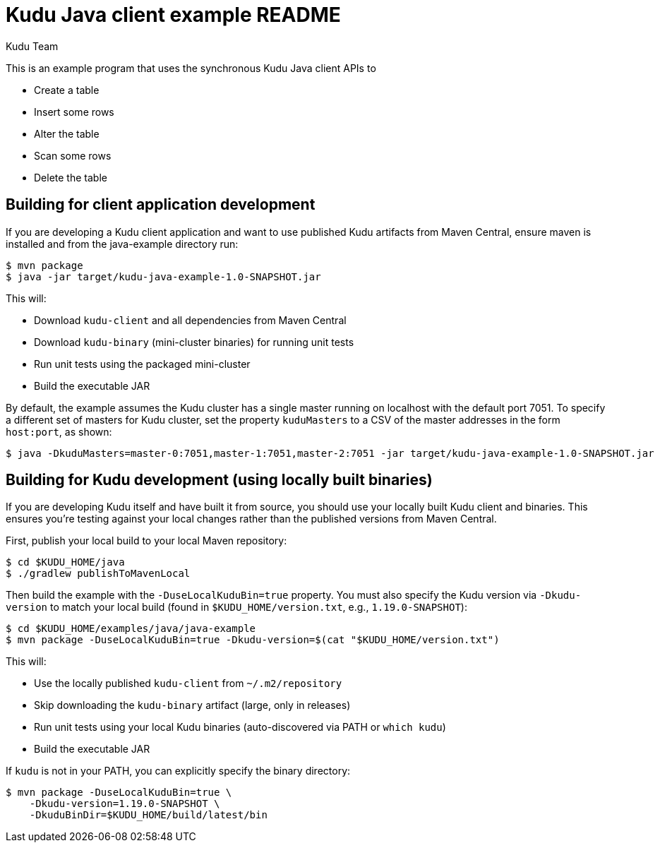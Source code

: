 // Licensed to the Apache Software Foundation (ASF) under one
// or more contributor license agreements.  See the NOTICE file
// distributed with this work for additional information
// regarding copyright ownership.  The ASF licenses this file
// to you under the Apache License, Version 2.0 (the
// "License"); you may not use this file except in compliance
// with the License.  You may obtain a copy of the License at
//
//   http://www.apache.org/licenses/LICENSE-2.0
//
// Unless required by applicable law or agreed to in writing,
// software distributed under the License is distributed on an
// "AS IS" BASIS, WITHOUT WARRANTIES OR CONDITIONS OF ANY
// KIND, either express or implied.  See the License for the
// specific language governing permissions and limitations
// under the License.

= Kudu Java client example README
:author: Kudu Team
:homepage: https://kudu.apache.org/

This is an example program that uses the synchronous Kudu Java client APIs to

- Create a table
- Insert some rows
- Alter the table
- Scan some rows
- Delete the table

== Building for client application development

If you are developing a Kudu client application and want to use published Kudu
artifacts from Maven Central, ensure maven is installed and from the java-example
directory run:

[source,bash]
----
$ mvn package
$ java -jar target/kudu-java-example-1.0-SNAPSHOT.jar
----

This will:

- Download `kudu-client` and all dependencies from Maven Central
- Download `kudu-binary` (mini-cluster binaries) for running unit tests
- Run unit tests using the packaged mini-cluster
- Build the executable JAR

By default, the example assumes the Kudu cluster has a single master running on
localhost with the default port 7051. To specify a different set of masters for
Kudu cluster, set the property `kuduMasters` to a CSV of the master addresses in
the form `host:port`, as shown:

[source,bash]
----
$ java -DkuduMasters=master-0:7051,master-1:7051,master-2:7051 -jar target/kudu-java-example-1.0-SNAPSHOT.jar
----

== Building for Kudu development (using locally built binaries)

If you are developing Kudu itself and have built it from source, you should use your
locally built Kudu client and binaries. This ensures you're testing against your
local changes rather than the published versions from Maven Central.

First, publish your local build to your local Maven repository:

[source,bash]
----
$ cd $KUDU_HOME/java
$ ./gradlew publishToMavenLocal
----

Then build the example with the `-DuseLocalKuduBin=true` property. You must also
specify the Kudu version via `-Dkudu-version` to match your local build (found in
`$KUDU_HOME/version.txt`, e.g., `1.19.0-SNAPSHOT`):

[source,bash]
----
$ cd $KUDU_HOME/examples/java/java-example
$ mvn package -DuseLocalKuduBin=true -Dkudu-version=$(cat "$KUDU_HOME/version.txt")
----

This will:

- Use the locally published `kudu-client` from `~/.m2/repository`
- Skip downloading the `kudu-binary` artifact (large, only in releases)
- Run unit tests using your local Kudu binaries (auto-discovered via PATH or `which kudu`)
- Build the executable JAR

If `kudu` is not in your PATH, you can explicitly specify the binary directory:

[source,bash]
----
$ mvn package -DuseLocalKuduBin=true \
    -Dkudu-version=1.19.0-SNAPSHOT \
    -DkuduBinDir=$KUDU_HOME/build/latest/bin
----
